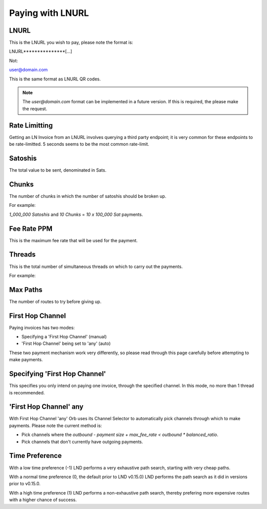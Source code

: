 Paying with LNURL
=================

.. image:: https://s3-us-east-2.amazonaws.com/lnorb/docs/Orb_2022-07-26_09-37-01.png
   :align: center
   :height: 500px


LNURL
-----

This is the LNURL you wish to pay, please note the format is:

LNURL***************[...]

Not:

user@domain.com

This is the same format as LNURL QR codes.

.. note::

   The `user@domain.com` format can be implemented in a future version. If this is required, the please make the request.

Rate Limitting
--------------

Getting an LN Invoice from an LNURL involves querying a third party endpoint; it is very common for these endpoints to be rate-limitted. 5 seconds seems to be the most common rate-limit.

Satoshis
--------

The total value to be sent, denominated in Sats.

Chunks
------

The number of chunks in which the number of satoshis should be broken up.

For example:

`1_000_000 Satoshis` and
`10 Chunks`
=
`10 x 100_000 Sat` payments.

Fee Rate PPM
------------

This is the maximum fee rate that will be used for the payment.

Threads
-------

This is the total number of simultaneous threads on which to carry out the payments.

For example:

.. image:: https://s3-us-east-2.amazonaws.com/lnorb/docs/Monosnap_2022-07-26_10-16-50.png
   :align: center

Max Paths
---------

The number of routes to try before giving up.

First Hop Channel
------------------

Paying invoices has two modes:

- Specifying a 'First Hop Channel' (manual)
- 'First Hop Channel' being set to 'any' (auto)

These two payment mechanism work very differently, so please read through this page carefully before attempting to make payments.

Specifying 'First Hop Channel'
------------------------------

This specifies you only intend on paying one invoice, through the specified channel. In this mode, no more than 1 thread is recommended.

'First Hop Channel' any
-----------------------

With First Hop Channel 'any' Orb uses its Channel Selector to automatically pick channels through which to make payments. Please note the current method is:

- Pick channels where the `outbound - payment size + max_fee_rate < outbound * balanced_ratio`.
- Pick channels that don't currently have outgoing payments.

Time Preference
---------------

With a low time preference (-1) LND performs a very exhaustive path search, starting with very cheap paths.

With a normal time preference (0, the default prior to LND v0.15.0) LND performs the path search as it did in versions prior to v0.15.0.

With a high time preference (1) LND performs a non-exhaustive path search, thereby prefering more expensive routes with a higher chance of success.
